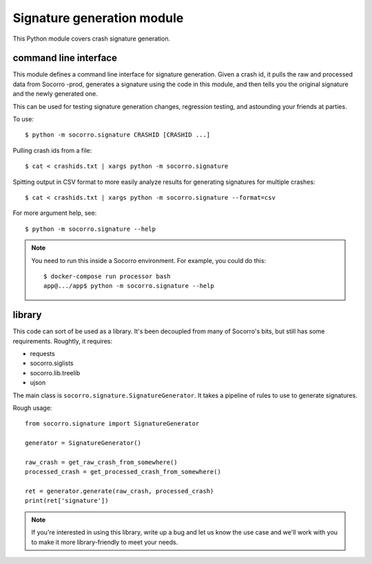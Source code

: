 Signature generation module
===========================

This Python module covers crash signature generation.


command line interface
----------------------

This module defines a command line interface for signature generation. Given a
crash id, it pulls the raw and processed data from Socorro -prod, generates a
signature using the code in this module, and then tells you the original
signature and the newly generated one.

This can be used for testing signature generation changes, regression testing,
and astounding your friends at parties.

To use::

    $ python -m socorro.signature CRASHID [CRASHID ...]


Pulling crash ids from a file::

    $ cat < crashids.txt | xargs python -m socorro.signature


Spitting output in CSV format to more easily analyze results for generating
signatures for multiple crashes::

    $ cat < crashids.txt | xargs python -m socorro.signature --format=csv


For more argument help, see::

    $ python -m socorro.signature --help


.. Note::

   You need to run this inside a Socorro environment. For example, you could
   do this::

     $ docker-compose run processor bash
     app@.../app$ python -m socorro.signature --help


library
-------

This code can sort of be used as a library. It's been decoupled from many of
Socorro's bits, but still has some requirements. Roughtly, it requires:

* requests
* socorro.siglists
* socorro.lib.treelib
* ujson


The main class is ``socorro.signature.SignatureGenerator``. It takes a pipeline
of rules to use to generate signatures.

Rough usage::

    from socorro.signature import SignatureGenerator

    generator = SignatureGenerator()

    raw_crash = get_raw_crash_from_somewhere()
    processed_crash = get_processed_crash_from_somewhere()

    ret = generator.generate(raw_crash, processed_crash)
    print(ret['signature'])


.. Note::

   If you're interested in using this library, write up a bug and let us know
   the use case and we'll work with you to make it more library-friendly to meet
   your needs.
